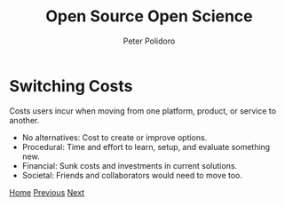 #+title: Open Source Open Science
#+AUTHOR: Peter Polidoro
#+EMAIL: peter@polidoro.io

* Switching Costs

Costs users incur when moving from one platform, product, or service to another.

- No alternatives: Cost to create or improve options.
- Procedural: Time and effort to learn, setup, and evaluate something new.
- Financial: Sunk costs and investments in current solutions.
- Societal: Friends and collaborators would need to move too.


[[./index.org][Home]] [[./expectation-mismatch.org][Previous]] [[./nefarious-switching-costs.org][Next]]


